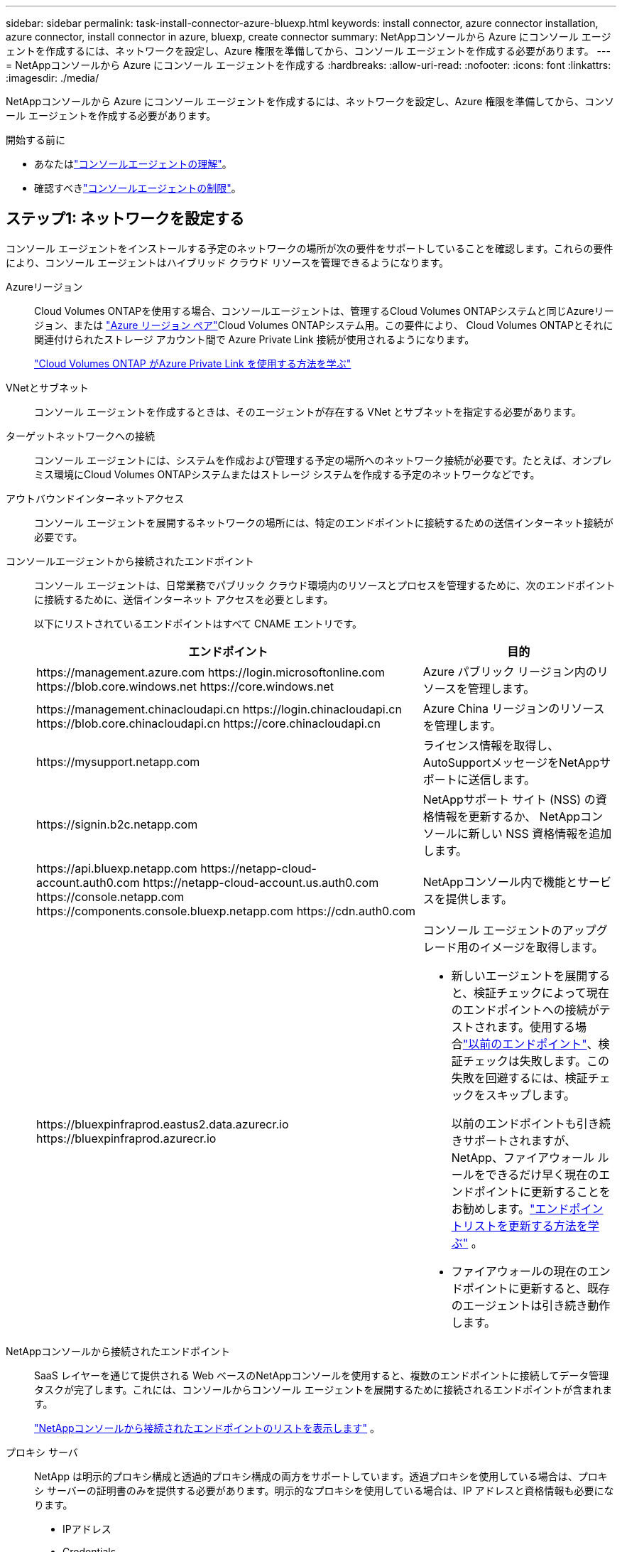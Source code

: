 ---
sidebar: sidebar 
permalink: task-install-connector-azure-bluexp.html 
keywords: install connector, azure connector installation, azure connector, install connector in azure, bluexp, create connector 
summary: NetAppコンソールから Azure にコンソール エージェントを作成するには、ネットワークを設定し、Azure 権限を準備してから、コンソール エージェントを作成する必要があります。 
---
= NetAppコンソールから Azure にコンソール エージェントを作成する
:hardbreaks:
:allow-uri-read: 
:nofooter: 
:icons: font
:linkattrs: 
:imagesdir: ./media/


[role="lead"]
NetAppコンソールから Azure にコンソール エージェントを作成するには、ネットワークを設定し、Azure 権限を準備してから、コンソール エージェントを作成する必要があります。

.開始する前に
* あなたはlink:concept-connectors.html["コンソールエージェントの理解"]。
* 確認すべきlink:reference-limitations.html["コンソールエージェントの制限"]。




== ステップ1: ネットワークを設定する

コンソール エージェントをインストールする予定のネットワークの場所が次の要件をサポートしていることを確認します。これらの要件により、コンソール エージェントはハイブリッド クラウド リソースを管理できるようになります。

Azureリージョン:: Cloud Volumes ONTAPを使用する場合、コンソールエージェントは、管理するCloud Volumes ONTAPシステムと同じAzureリージョン、または https://docs.microsoft.com/en-us/azure/availability-zones/cross-region-replication-azure#azure-cross-region-replication-pairings-for-all-geographies["Azure リージョン ペア"^]Cloud Volumes ONTAPシステム用。この要件により、 Cloud Volumes ONTAPとそれに関連付けられたストレージ アカウント間で Azure Private Link 接続が使用されるようになります。
+
--
https://docs.netapp.com/us-en/bluexp-cloud-volumes-ontap/task-enabling-private-link.html["Cloud Volumes ONTAP がAzure Private Link を使用する方法を学ぶ"^]

--


VNetとサブネット:: コンソール エージェントを作成するときは、そのエージェントが存在する VNet とサブネットを指定する必要があります。


ターゲットネットワークへの接続:: コンソール エージェントには、システムを作成および管理する予定の場所へのネットワーク接続が必要です。たとえば、オンプレミス環境にCloud Volumes ONTAPシステムまたはストレージ システムを作成する予定のネットワークなどです。


アウトバウンドインターネットアクセス:: コンソール エージェントを展開するネットワークの場所には、特定のエンドポイントに接続するための送信インターネット接続が必要です。


コンソールエージェントから接続されたエンドポイント:: コンソール エージェントは、日常業務でパブリック クラウド環境内のリソースとプロセスを管理するために、次のエンドポイントに接続するために、送信インターネット アクセスを必要とします。
+
--
以下にリストされているエンドポイントはすべて CNAME エントリです。

[cols="2a,1a"]
|===
| エンドポイント | 目的 


 a| 
\https://management.azure.com \https://login.microsoftonline.com \https://blob.core.windows.net \https://core.windows.net
 a| 
Azure パブリック リージョン内のリソースを管理します。



 a| 
\https://management.chinacloudapi.cn \https://login.chinacloudapi.cn \https://blob.core.chinacloudapi.cn \https://core.chinacloudapi.cn
 a| 
Azure China リージョンのリソースを管理します。



 a| 
\https://mysupport.netapp.com
 a| 
ライセンス情報を取得し、 AutoSupportメッセージをNetAppサポートに送信します。



 a| 
\https://signin.b2c.netapp.com
 a| 
NetAppサポート サイト (NSS) の資格情報を更新するか、 NetAppコンソールに新しい NSS 資格情報を追加します。



 a| 
\https://api.bluexp.netapp.com \https://netapp-cloud-account.auth0.com \https://netapp-cloud-account.us.auth0.com \https://console.netapp.com \https://components.console.bluexp.netapp.com \https://cdn.auth0.com
 a| 
NetAppコンソール内で機能とサービスを提供します。



 a| 
\https://bluexpinfraprod.eastus2.data.azurecr.io \https://bluexpinfraprod.azurecr.io
 a| 
コンソール エージェントのアップグレード用のイメージを取得します。

* 新しいエージェントを展開すると、検証チェックによって現在のエンドポイントへの接続がテストされます。使用する場合link:link:reference-networking-saas-console-previous.html["以前のエンドポイント"]、検証チェックは失敗します。この失敗を回避するには、検証チェックをスキップします。
+
以前のエンドポイントも引き続きサポートされますが、 NetApp、ファイアウォール ルールをできるだけ早く現在のエンドポイントに更新することをお勧めします。link:reference-networking-saas-console-previous.html#update-endpoint-list["エンドポイントリストを更新する方法を学ぶ"] 。

* ファイアウォールの現在のエンドポイントに更新すると、既存のエージェントは引き続き動作します。


|===
--


NetAppコンソールから接続されたエンドポイント:: SaaS レイヤーを通じて提供される Web ベースのNetAppコンソールを使用すると、複数のエンドポイントに接続してデータ管理タスクが完了します。これには、コンソールからコンソール エージェントを展開するために接続されるエンドポイントが含まれます。
+
--
link:reference-networking-saas-console.html["NetAppコンソールから接続されたエンドポイントのリストを表示します"] 。

--


プロキシ サーバ:: NetApp は明示的プロキシ構成と透過的プロキシ構成の両方をサポートしています。透過プロキシを使用している場合は、プロキシ サーバーの証明書のみを提供する必要があります。明示的なプロキシを使用している場合は、IP アドレスと資格情報も必要になります。
+
--
* IPアドレス
* Credentials
* HTTPS証明書


--


ポート:: ユーザーが開始した場合、またはCloud Volumes ONTAPからNetAppサポートにAutoSupportメッセージを送信するためのプロキシとして使用された場合を除いて、コンソール エージェントへの着信トラフィックはありません。
+
--
* HTTP (80) と HTTPS (443) は、まれに使用するローカル UI へのアクセスを提供します。
* SSH（22）は、トラブルシューティングのためにホストに接続する必要がある場合にのみ必要です。
* アウトバウンド インターネット接続が利用できないサブネットにCloud Volumes ONTAPシステムを展開する場合は、ポート 3128 経由のインバウンド接続が必要です。
+
Cloud Volumes ONTAPシステムにAutoSupportメッセージを送信するためのアウトバウンド インターネット接続がない場合、コンソールは、コンソール エージェントに含まれているプロキシ サーバーを使用するようにそれらのシステムを自動的に構成します。唯一の要件は、コンソール エージェントのセキュリティ グループがポート 3128 経由の受信接続を許可していることを確認することです。コンソール エージェントを展開した後、このポートを開く必要があります。



--


NTP を有効にする:: NetApp Data Classification を使用して企業のデータ ソースをスキャンする予定の場合は、システム間で時刻が同期されるように、コンソール エージェントとNetApp Data Classification システムの両方で Network Time Protocol (NTP) サービスを有効にする必要があります。 https://docs.netapp.com/us-en/bluexp-classification/concept-cloud-compliance.html["NetAppデータ分類の詳細"^]
+
--
コンソール エージェントを作成した後、このネットワーク要件を実装する必要があります。

--




== ステップ 2: コンソール エージェント展開ポリシー (カスタム ロール) を作成する

Azure にコンソール エージェントをデプロイする権限を持つカスタム ロールを作成する必要があります。

Azure アカウントまたは Microsoft Entra サービス プリンシパルに割り当てることができる Azure カスタム ロールを作成します。コンソールは Azure で認証し、これらのアクセス許可を使用してユーザーに代わってコンソール エージェント インスタンスを作成します。

コンソールはAzureにコンソールエージェントVMを展開し、 https://docs.microsoft.com/en-us/azure/active-directory/managed-identities-azure-resources/overview["システム割り当てマネージドID"^]必要なロールを作成し、それを VM に割り当てます。link:reference-permissions-azure.html["コンソールが権限をどのように使用するかを確認します"] 。

Azure ポータル、Azure PowerShell、Azure CLI、または REST API を使用して、Azure カスタム ロールを作成できます。次の手順は、Azure CLI を使用してロールを作成する方法を示しています。別の方法をご希望の場合は、 https://learn.microsoft.com/en-us/azure/role-based-access-control/custom-roles#steps-to-create-a-custom-role["Azureドキュメント"^]

.手順
. Azure の新しいカスタム ロールに必要なアクセス許可をコピーし、JSON ファイルに保存します。
+

NOTE: このカスタム ロールには、コンソールから Azure のコンソール エージェント VM を起動するために必要なアクセス許可のみが含まれています。このポリシーを他の状況では使用しないでください。コンソールは、コンソール エージェントを作成するときに、コンソール エージェントが Azure リソースを管理できるようにする新しいアクセス許可セットをコンソール エージェント VM に適用します。

+
[source, json]
----
{
    "Name": "Azure SetupAsService",
    "Actions": [
        "Microsoft.Compute/disks/delete",
        "Microsoft.Compute/disks/read",
        "Microsoft.Compute/disks/write",
        "Microsoft.Compute/locations/operations/read",
        "Microsoft.Compute/operations/read",
        "Microsoft.Compute/virtualMachines/instanceView/read",
        "Microsoft.Compute/virtualMachines/read",
        "Microsoft.Compute/virtualMachines/write",
        "Microsoft.Compute/virtualMachines/delete",
        "Microsoft.Compute/virtualMachines/extensions/write",
        "Microsoft.Compute/virtualMachines/extensions/read",
        "Microsoft.Compute/availabilitySets/read",
        "Microsoft.Network/locations/operationResults/read",
        "Microsoft.Network/locations/operations/read",
        "Microsoft.Network/networkInterfaces/join/action",
        "Microsoft.Network/networkInterfaces/read",
        "Microsoft.Network/networkInterfaces/write",
        "Microsoft.Network/networkInterfaces/delete",
        "Microsoft.Network/networkSecurityGroups/join/action",
        "Microsoft.Network/networkSecurityGroups/read",
        "Microsoft.Network/networkSecurityGroups/write",
        "Microsoft.Network/virtualNetworks/checkIpAddressAvailability/read",
        "Microsoft.Network/virtualNetworks/read",
        "Microsoft.Network/virtualNetworks/subnets/join/action",
        "Microsoft.Network/virtualNetworks/subnets/read",
        "Microsoft.Network/virtualNetworks/subnets/virtualMachines/read",
        "Microsoft.Network/virtualNetworks/virtualMachines/read",
        "Microsoft.Network/publicIPAddresses/write",
        "Microsoft.Network/publicIPAddresses/read",
        "Microsoft.Network/publicIPAddresses/delete",
        "Microsoft.Network/networkSecurityGroups/securityRules/read",
        "Microsoft.Network/networkSecurityGroups/securityRules/write",
        "Microsoft.Network/networkSecurityGroups/securityRules/delete",
        "Microsoft.Network/publicIPAddresses/join/action",
        "Microsoft.Network/locations/virtualNetworkAvailableEndpointServices/read",
        "Microsoft.Network/networkInterfaces/ipConfigurations/read",
        "Microsoft.Resources/deployments/operations/read",
        "Microsoft.Resources/deployments/read",
        "Microsoft.Resources/deployments/delete",
        "Microsoft.Resources/deployments/cancel/action",
        "Microsoft.Resources/deployments/validate/action",
        "Microsoft.Resources/resources/read",
        "Microsoft.Resources/subscriptions/operationresults/read",
        "Microsoft.Resources/subscriptions/resourceGroups/delete",
        "Microsoft.Resources/subscriptions/resourceGroups/read",
        "Microsoft.Resources/subscriptions/resourcegroups/resources/read",
        "Microsoft.Resources/subscriptions/resourceGroups/write",
        "Microsoft.Authorization/roleDefinitions/write",
        "Microsoft.Authorization/roleAssignments/write",
        "Microsoft.MarketplaceOrdering/offertypes/publishers/offers/plans/agreements/read",
        "Microsoft.MarketplaceOrdering/offertypes/publishers/offers/plans/agreements/write",
        "Microsoft.Network/networkSecurityGroups/delete",
        "Microsoft.Storage/storageAccounts/delete",
        "Microsoft.Storage/storageAccounts/write",
        "Microsoft.Resources/deployments/write",
        "Microsoft.Resources/deployments/operationStatuses/read",
        "Microsoft.Authorization/roleAssignments/read"
    ],
    "NotActions": [],
    "AssignableScopes": [],
    "Description": "Azure SetupAsService",
    "IsCustom": "true"
}
----
. 割り当て可能なスコープに Azure サブスクリプション ID を追加して JSON を変更します。
+
*例*

+
[source, json]
----
"AssignableScopes": [
"/subscriptions/d333af45-0d07-4154-943d-c25fbzzzzzzz"
],
----
. JSON ファイルを使用して、Azure でカスタム ロールを作成します。
+
次の手順では、Azure Cloud Shell で Bash を使用してロールを作成する方法について説明します。

+
.. 始める https://docs.microsoft.com/en-us/azure/cloud-shell/overview["Azure クラウド シェル"^]Bash 環境を選択します。
.. JSON ファイルをアップロードします。
+
image:screenshot_azure_shell_upload.png["ファイルをアップロードするオプションを選択できる Azure Cloud Shell のスクリーンショット。"]

.. 次の Azure CLI コマンドを入力します。
+
[source, azurecli]
----
az role definition create --role-definition Policy_for_Setup_As_Service_Azure.json
----


+
これで、_Azure SetupAsService_ というカスタム ロールが作成されました。このカスタム ロールは、ユーザー アカウントまたはサービス プリンシパルに適用できます。





== ステップ3: 認証を設定する

コンソールからコンソール エージェントを作成するときは、コンソールが Azure で認証して VM をデプロイできるようにするためのログインを提供する必要があります。次の 2 つのオプションがあります。

. プロンプトが表示されたら、Azure アカウントでSign in。このアカウントには特定の Azure 権限が必要です。これがデフォルトのオプションです。
. Microsoft Entra サービス プリンシパルに関する詳細を提供します。このサービス プリンシパルには特定のアクセス許可も必要です。


コンソールで使用するために、これらの認証方法のいずれかを準備するには、手順に従ってください。

[role="tabbed-block"]
====
.Azureアカウント
--
コンソールからコンソール エージェントを展開するユーザーにカスタム ロールを割り当てます。

.手順
. Azure ポータルで、*サブスクリプション* サービスを開き、ユーザーのサブスクリプションを選択します。
. *アクセス制御 (IAM)* をクリックします。
. *追加* > *ロール割り当ての追加* をクリックし、権限を追加します。
+
.. *Azure SetupAsService* ロールを選択し、*次へ* をクリックします。
+

NOTE: Azure SetupAsService は、Azure のコンソール エージェント展開ポリシーで提供される既定の名前です。ロールに別の名前を選択した場合は、代わりにその名前を選択します。

.. *ユーザー、グループ、またはサービス プリンシパル*を選択したままにします。
.. *メンバーを選択*をクリックし、ユーザーアカウントを選択して*選択*をクリックします。
.. *次へ*をクリックします。
.. *レビュー+割り当て*をクリックします。




--
.サービスプリンシパル
--
Azure アカウントでログインするのではなく、必要な権限を持つ Azure サービス プリンシパルの資格情報をコンソールに提供できます。

Microsoft Entra ID でサービス プリンシパルを作成して設定し、コンソールに必要な Azure 資格情報を取得します。

.ロールベースのアクセス制御用の Microsoft Entra アプリケーションを作成する
. Azure で Active Directory アプリケーションを作成し、そのアプリケーションをロールに割り当てるためのアクセス許可があることを確認します。
+
詳細については、 https://docs.microsoft.com/en-us/azure/active-directory/develop/howto-create-service-principal-portal#required-permissions/["Microsoft Azure ドキュメント: 必要な権限"^]

. Azure ポータルから、*Microsoft Entra ID* サービスを開きます。
+
image:screenshot_azure_ad.png["Microsoft Azure の Active Directory サービスを表示します。"]

. メニューで*アプリ登録*を選択します。
. *新規登録*を選択します。
. アプリケーションの詳細を指定します。
+
** *名前*: アプリケーションの名前を入力します。
** *アカウント タイプ*: アカウント タイプを選択します (いずれのタイプでもNetAppコンソールで使用できます)。
** *リダイレクト URI*: このフィールドは空白のままにすることができます。


. *登録*を選択します。
+
AD アプリケーションとサービス プリンシパルを作成しました。



.アプリケーションにカスタムロールを割り当てる
. Azure ポータルから、*サブスクリプション* サービスを開きます。
. サブスクリプションを選択します。
. *アクセス制御 (IAM) > 追加 > ロール割り当ての追加* をクリックします。
. *役割*タブで、*コンソールオペレーター*役割を選択し、*次へ*をクリックします。
. *メンバー*タブで、次の手順を実行します。
+
.. *ユーザー、グループ、またはサービス プリンシパル*を選択したままにします。
.. *メンバーを選択*をクリックします。
+
image:screenshot-azure-service-principal-role.png["アプリケーションにロールを追加するときにメンバー ページを表示する Azure ポータルのスクリーンショット。"]

.. アプリケーションの名前を検索します。
+
次に例を示します。

+
image:screenshot_azure_service_principal_role.png["Azure ポータルの「ロールの割り当ての追加」フォームが表示された Azure ポータルのスクリーンショット。"]

.. アプリケーションを選択し、「選択」をクリックします。
.. *次へ*をクリックします。


. *レビュー+割り当て*をクリックします。
+
これで、サービス プリンシパルに、コンソール エージェントをデプロイするために必要な Azure アクセス許可が付与されました。

+
複数の Azure サブスクリプションのリソースを管理する場合は、サービス プリンシパルを各サブスクリプションにバインドする必要があります。たとえば、コンソールを使用すると、 Cloud Volumes ONTAPをデプロイするときに使用するサブスクリプションを選択できます。



.Windows Azure サービス管理 API 権限を追加する
. *Microsoft Entra ID* サービスで、*アプリの登録* を選択し、アプリケーションを選択します。
. *API 権限 > 権限の追加* を選択します。
. *Microsoft API* の下で、*Azure Service Management* を選択します。
+
image:screenshot_azure_service_mgmt_apis.gif["Azure サービス管理 API のアクセス許可を示す Azure ポータルのスクリーンショット。"]

. *組織ユーザーとして Azure サービス管理にアクセスする* を選択し、*権限の追加* を選択します。
+
image:screenshot_azure_service_mgmt_apis_add.gif["Azure サービス管理 API の追加を示す Azure ポータルのスクリーンショット。"]



.アプリケーションのアプリケーションIDとディレクトリIDを取得します
. *Microsoft Entra ID* サービスで、*アプリの登録* を選択し、アプリケーションを選択します。
. *アプリケーション (クライアント) ID* と *ディレクトリ (テナント) ID* をコピーします。
+
image:screenshot_azure_app_ids.gif["Microsoft Entra IDy 内のアプリケーションのアプリケーション (クライアント) ID とディレクトリ (テナント) ID を示すスクリーンショット。"]

+
Azure アカウントをコンソールに追加するときは、アプリケーションのアプリケーション (クライアント) ID とディレクトリ (テナント) ID を指定する必要があります。コンソールは ID を使用してプログラムでサインインします。



.クライアントシークレットを作成する
. *Microsoft Entra ID* サービスを開きます。
. *アプリ登録*を選択し、アプリケーションを選択します。
. *証明書とシークレット > 新しいクライアント シークレット*を選択します。
. シークレットの説明と期間を指定します。
. *追加*を選択します。
. クライアント シークレットの値をコピーします。
+
image:screenshot_azure_client_secret.gif["Microsoft Entra サービス プリンシパルのクライアント シークレットを表示する Azure ポータルのスクリーンショット。"]



.結果
これでサービス プリンシパルが設定され、アプリケーション (クライアント) ID、ディレクトリ (テナント) ID、およびクライアント シークレットの値がコピーされているはずです。コンソール エージェントを作成するときに、この情報をコンソールに入力する必要があります。

--
====


== ステップ4: コンソールエージェントを作成する

NetAppコンソールから直接コンソール エージェントを作成します。

.タスク概要
* コンソールからコンソール エージェントを作成すると、既定の構成を使用して Azure に仮想マシンがデプロイされます。コンソール エージェントを作成した後、CPU や RAM が少ない小さな VM インスタンスに切り替えないでください。link:reference-connector-default-config.html["コンソールエージェントのデフォルト構成について学習します"] 。
* コンソールはコンソール エージェントを展開するときに、カスタム ロールを作成し、それをコンソール エージェント VM に割り当てます。このロールには、コンソール エージェントが Azure リソースを管理できるようにする権限が含まれています。後続のリリースで新しい権限が追加されるので、ロールが最新の状態に保たれていることを確認する必要があります。link:reference-permissions-azure.html["コンソールエージェントのカスタムロールの詳細"] 。


.開始する前に
次のものが必要です:

* Azure サブスクリプション。
* 選択した Azure リージョン内の VNet とサブネット。
* 組織ですべての送信インターネット トラフィックにプロキシが必要な場合のプロキシ サーバーの詳細:
+
** IPアドレス
** Credentials
** HTTPS証明書


* コンソール エージェント仮想マシンにその認証方法を使用する場合は、SSH 公開キー。認証方法のもう 1 つのオプションは、パスワードを使用することです。
+
https://learn.microsoft.com/en-us/azure/virtual-machines/linux-vm-connect?tabs=Linux["Azure の Linux VM への接続について学習します"^]

* コンソールエージェント用のAzureロールをコンソールが自動的に作成しないようにするには、独自のロールを作成する必要があります。link:reference-permissions-azure.html["このページのポリシーを使用する"] 。
+
これらの権限は、コンソール エージェント インスタンス自体に適用されます。これは、コンソール エージェント VM を展開するために以前に設定した権限セットとは異なります。



.手順
. *管理 > エージェント*を選択します。
. *概要*ページで、*エージェントのデプロイ > Azure*を選択します。
. *レビュー* ページで、エージェントを展開するための要件を確認します。これらの要件についてはこのページの上部にも詳しく記載されています。
. *仮想マシン認証*ページで、Azure のアクセス許可の設定方法に一致する認証オプションを選択します。
+
** *ログイン* を選択して、必要な権限を持つ Microsoft アカウントにログインします。
+
このフォームは Microsoft によって所有およびホストされています。資格情報がNetAppに提供されていません。

+

TIP: すでに Azure アカウントにログインしている場合は、コンソールは自動的にそのアカウントを使用します。複数のアカウントをお持ちの場合は、正しいアカウントを使用していることを確認するために、最初にログアウトする必要がある場合があります。

** 必要な権限を付与する Microsoft Entra サービス プリンシパルに関する情報を入力するには、*Active Directory サービス プリンシパル* を選択します。
+
*** アプリケーション（クライアント）ID
*** ディレクトリ（テナント）ID
*** クライアントシークレット




+
<<ステップ3: 認証を設定する,サービスプリンシパルのこれらの値を取得する方法を学びます>> 。

. *仮想マシン認証* ページで、Azure サブスクリプション、場所、新しいリソース グループまたは既存のリソース グループを選択し、作成するコンソール エージェント仮想マシンの認証方法を選択します。
+
仮想マシンの認証方法は、パスワードまたは SSH 公開キーです。

+
https://learn.microsoft.com/en-us/azure/virtual-machines/linux-vm-connect?tabs=Linux["Azure の Linux VM への接続について学習します"^]

. *詳細*ページで、インスタンスの名前を入力し、タグを指定して、コンソールで必要な権限を持つ新しいロールを作成するか、または既存のロールを選択するかを選択します。link:reference-permissions-azure.html["必要な権限"] 。
+
このロールに関連付けられた Azure サブスクリプションを選択できることに注意してください。選択した各サブスクリプションは、そのサブスクリプション内のリソースを管理するためのコンソール エージェント権限を付与します (たとえば、 Cloud Volumes ONTAP)。

. *ネットワーク* ページで、VNet とサブネットを選択し、パブリック IP アドレスを有効にするかどうかを選択し、必要に応じてプロキシ構成を指定します。
+
** *セキュリティ グループ* ページで、新しいセキュリティ グループを作成するか、必要な受信ルールと送信ルールを許可する既存のセキュリティ グループを選択するかを選択します。
+
link:reference-ports-azure.html["Azure のセキュリティ グループ ルールを表示する"] 。



. 選択内容を確認して、セットアップが正しいことを確認します。
+
.. *エージェント構成の検証* チェック ボックスはデフォルトでオンになっており、展開時にコンソールによってネットワーク接続要件が検証されます。コンソールがエージェントの展開に失敗した場合、トラブルシューティングに役立つレポートが提供されます。デプロイメントが成功した場合、レポートは提供されません。


+
[]
====
まだ使用している場合はlink:reference-networking-saas-console-previous.html["以前のエンドポイント"]エージェントのアップグレードに使用すると、検証が失敗し、エラーが発生します。これを回避するには、チェックボックスをオフにして検証チェックをスキップします。

====
. *追加*を選択します。
+
コンソールは約 10 分でインスタンスを準備します。プロセスが完了するまでこのページに留まります。



.結果
プロセスが完了すると、コンソール エージェントはコンソールから使用できるようになります。


NOTE: デプロイメントが失敗した場合は、コンソールからレポートとログをダウンロードして、問題の解決に役立てることができます。link:task-troubleshoot-connector.html#troubleshoot-installation["インストールの問題をトラブルシューティングする方法を学びます。"]

コンソール エージェントを作成したのと同じ Azure サブスクリプションに Azure Blob ストレージがある場合は、*システム* ページに Azure Blob ストレージ システムが自動的に表示されます。 https://docs.netapp.com/us-en/bluexp-blob-storage/index.html["NetAppコンソールから Azure Blob ストレージを管理する方法を学びます"^]
